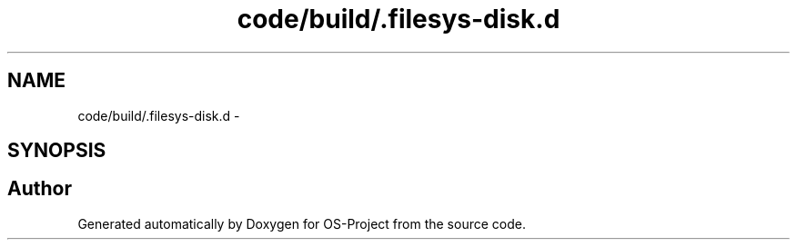 .TH "code/build/.filesys-disk.d" 3 "Tue Dec 19 2017" "Version nachos-teamd" "OS-Project" \" -*- nroff -*-
.ad l
.nh
.SH NAME
code/build/.filesys-disk.d \- 
.SH SYNOPSIS
.br
.PP
.SH "Author"
.PP 
Generated automatically by Doxygen for OS-Project from the source code\&.

